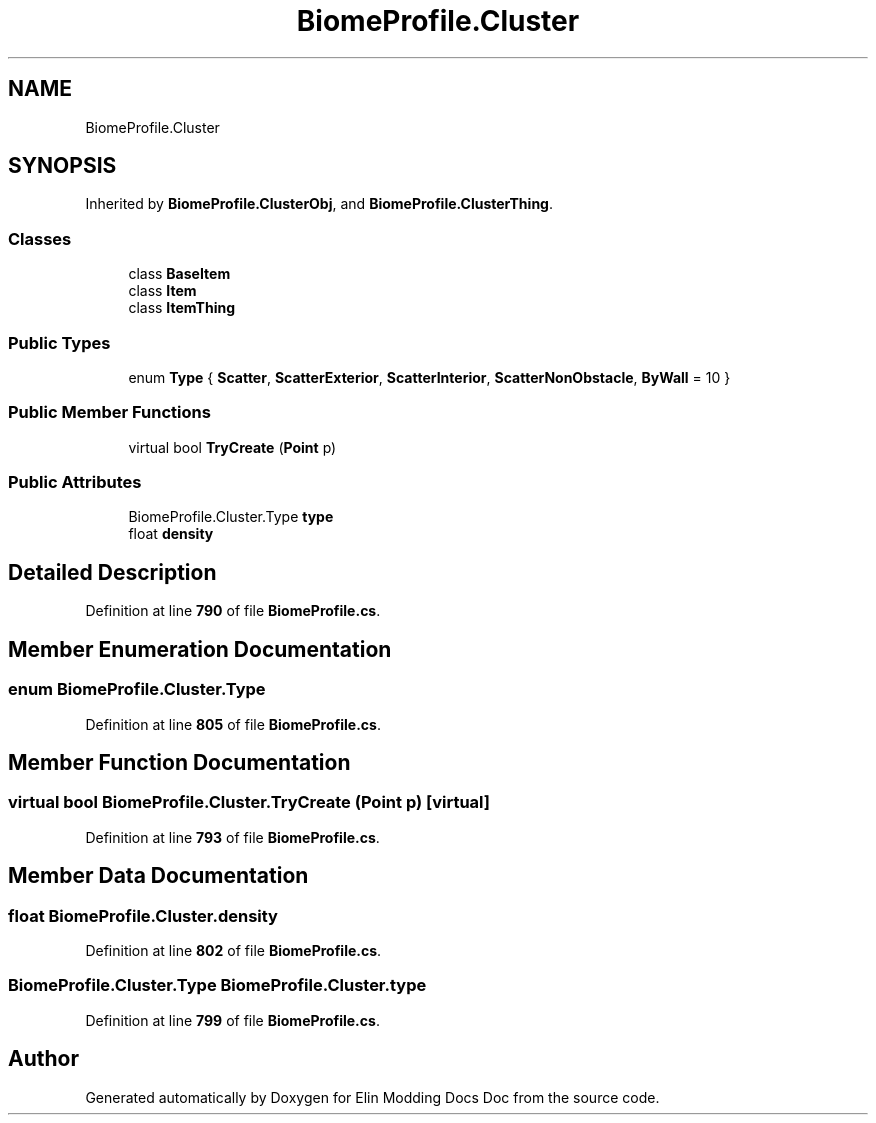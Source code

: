 .TH "BiomeProfile.Cluster" 3 "Elin Modding Docs Doc" \" -*- nroff -*-
.ad l
.nh
.SH NAME
BiomeProfile.Cluster
.SH SYNOPSIS
.br
.PP
.PP
Inherited by \fBBiomeProfile\&.ClusterObj\fP, and \fBBiomeProfile\&.ClusterThing\fP\&.
.SS "Classes"

.in +1c
.ti -1c
.RI "class \fBBaseItem\fP"
.br
.ti -1c
.RI "class \fBItem\fP"
.br
.ti -1c
.RI "class \fBItemThing\fP"
.br
.in -1c
.SS "Public Types"

.in +1c
.ti -1c
.RI "enum \fBType\fP { \fBScatter\fP, \fBScatterExterior\fP, \fBScatterInterior\fP, \fBScatterNonObstacle\fP, \fBByWall\fP = 10 }"
.br
.in -1c
.SS "Public Member Functions"

.in +1c
.ti -1c
.RI "virtual bool \fBTryCreate\fP (\fBPoint\fP p)"
.br
.in -1c
.SS "Public Attributes"

.in +1c
.ti -1c
.RI "BiomeProfile\&.Cluster\&.Type \fBtype\fP"
.br
.ti -1c
.RI "float \fBdensity\fP"
.br
.in -1c
.SH "Detailed Description"
.PP 
Definition at line \fB790\fP of file \fBBiomeProfile\&.cs\fP\&.
.SH "Member Enumeration Documentation"
.PP 
.SS "enum BiomeProfile\&.Cluster\&.Type"

.PP
Definition at line \fB805\fP of file \fBBiomeProfile\&.cs\fP\&.
.SH "Member Function Documentation"
.PP 
.SS "virtual bool BiomeProfile\&.Cluster\&.TryCreate (\fBPoint\fP p)\fR [virtual]\fP"

.PP
Definition at line \fB793\fP of file \fBBiomeProfile\&.cs\fP\&.
.SH "Member Data Documentation"
.PP 
.SS "float BiomeProfile\&.Cluster\&.density"

.PP
Definition at line \fB802\fP of file \fBBiomeProfile\&.cs\fP\&.
.SS "BiomeProfile\&.Cluster\&.Type BiomeProfile\&.Cluster\&.type"

.PP
Definition at line \fB799\fP of file \fBBiomeProfile\&.cs\fP\&.

.SH "Author"
.PP 
Generated automatically by Doxygen for Elin Modding Docs Doc from the source code\&.
